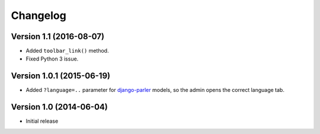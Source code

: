 Changelog
=========

Version 1.1 (2016-08-07)
------------------------

* Added ``toolbar_link()`` method.
* Fixed Python 3 issue.


Version 1.0.1 (2015-06-19)
--------------------------

* Added ``?language=..`` parameter for django-parler_ models,
  so the admin opens the correct language tab.


Version 1.0 (2014-06-04)
------------------------

* Initial release


.. _django-parler: https://github.com/edoburu/django-parler

